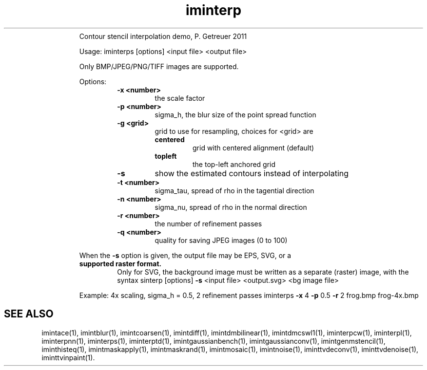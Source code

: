 .\"Text automatically generated by txt2man
.TH iminterp  "20130706" "1" ""
.RS
Contour stencil interpolation demo, P. Getreuer 2011
.PP
Usage: iminterps [options] <input file> <output file>
.PP
Only BMP/JPEG/PNG/TIFF images are supported.
.PP
Options:
.RS
.TP
.B
\fB-x\fP <number>
the scale factor
.TP
.B
\fB-p\fP <number>
sigma_h, the blur size of the point spread function
.TP
.B
\fB-g\fP <grid>
grid to use for resampling, choices for <grid> are
.RS
.TP
.B
centered
grid with centered alignment (default)
.TP
.B
topleft
the top-left anchored grid
.RE
.TP
.B
\fB-s\fP
show the estimated contours instead of interpolating
.TP
.B
\fB-t\fP <number>
sigma_tau, spread of rho in the tagential direction
.TP
.B
\fB-n\fP <number>
sigma_nu, spread of rho in the normal direction
.TP
.B
\fB-r\fP <number>
the number of refinement passes
.TP
.B
\fB-q\fP <number>
quality for saving JPEG images (0 to 100)
.RE
.PP
When the \fB-s\fP option is given, the output file may be EPS, SVG, or a
.TP
.B
supported raster format.
Only for SVG, the background image must be
written as a separate (raster) image, with the syntax
sinterp [options] \fB-s\fP <input file> <output.svg> <bg image file>
.PP
Example: 4x scaling, sigma_h = 0.5, 2 refinement passes
iminterps \fB-x\fP 4 \fB-p\fP 0.5 \fB-r\fP 2 frog.bmp frog-4x.bmp
.SH "SEE ALSO"
imintace(1), imintblur(1), imintcoarsen(1), imintdiff(1), imintdmbilinear(1), imintdmcswl1(1), iminterpcw(1), iminterpl(1), iminterpnn(1), iminterps(1), iminterptd(1), imintgaussianbench(1), imintgaussianconv(1), imintgenmstencil(1), iminthisteq(1), imintmaskapply(1), imintmaskrand(1), imintmosaic(1), imintnoise(1), iminttvdeconv(1), iminttvdenoise(1), iminttvinpaint(1).
.PP
